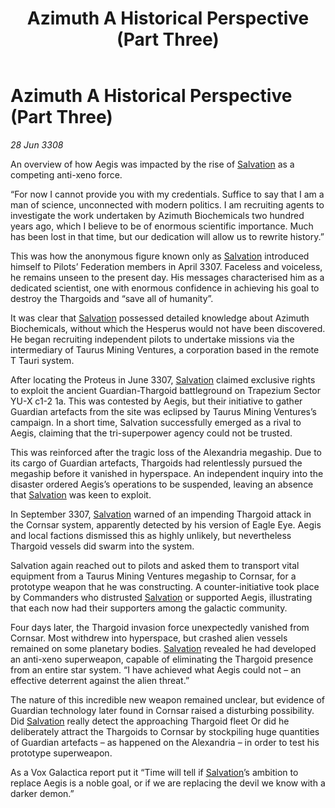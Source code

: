 :PROPERTIES:
:ID:       e1ffb48d-c3be-4df3-94a2-49211beb6b91
:END:
#+title: Azimuth A Historical Perspective (Part Three)
#+filetags: :Thargoid:galnet:

* Azimuth A Historical Perspective (Part Three)

/28 Jun 3308/

An overview of how Aegis was impacted by the rise of [[id:106b62b9-4ed8-4f7c-8c5c-12debf994d4f][Salvation]] as a competing anti-xeno force. 

“For now I cannot provide you with my credentials. Suffice to say that I am a man of science, unconnected with modern politics. I am recruiting agents to investigate the work undertaken by Azimuth Biochemicals two hundred years ago, which I believe to be of enormous scientific importance. Much has been lost in that time, but our dedication will allow us to rewrite history.” 

This was how the anonymous figure known only as [[id:106b62b9-4ed8-4f7c-8c5c-12debf994d4f][Salvation]] introduced himself to Pilots’ Federation members in April 3307. Faceless and voiceless, he remains unseen to the present day. His messages characterised him as a dedicated scientist, one with enormous confidence in achieving his goal to destroy the Thargoids and “save all of humanity”. 

It was clear that [[id:106b62b9-4ed8-4f7c-8c5c-12debf994d4f][Salvation]] possessed detailed knowledge about Azimuth Biochemicals, without which the Hesperus would not have been discovered. He began recruiting independent pilots to undertake missions via the intermediary of Taurus Mining Ventures, a corporation based in the remote T Tauri system. 

After locating the Proteus in June 3307, [[id:106b62b9-4ed8-4f7c-8c5c-12debf994d4f][Salvation]] claimed exclusive rights to exploit the ancient Guardian-Thargoid battleground on Trapezium Sector YU-X c1-2 1a. This was contested by Aegis, but their initiative to gather Guardian artefacts from the site was eclipsed by Taurus Mining Ventures’s campaign. In a short time, Salvation successfully emerged as a rival to Aegis, claiming that the tri-superpower agency could not be trusted. 

This was reinforced after the tragic loss of the Alexandria megaship. Due to its cargo of Guardian artefacts, Thargoids had relentlessly pursued the megaship before it vanished in hyperspace. An independent inquiry into the disaster ordered Aegis’s operations to be suspended, leaving an absence that [[id:106b62b9-4ed8-4f7c-8c5c-12debf994d4f][Salvation]] was keen to exploit. 

In September 3307, [[id:106b62b9-4ed8-4f7c-8c5c-12debf994d4f][Salvation]] warned of an impending Thargoid attack in the Cornsar system, apparently detected by his version of Eagle Eye. Aegis and local factions dismissed this as highly unlikely, but nevertheless Thargoid vessels did swarm into the system. 

Salvation again reached out to pilots and asked them to transport vital equipment from a Taurus Mining Ventures megaship to Cornsar, for a prototype weapon that he was constructing. A counter-initiative took place by Commanders who distrusted [[id:106b62b9-4ed8-4f7c-8c5c-12debf994d4f][Salvation]] or supported Aegis, illustrating that each now had their supporters among the galactic community. 

Four days later, the Thargoid invasion force unexpectedly vanished from Cornsar. Most withdrew into hyperspace, but crashed alien vessels remained on some planetary bodies. [[id:106b62b9-4ed8-4f7c-8c5c-12debf994d4f][Salvation]] revealed he had developed an anti-xeno superweapon, capable of eliminating the Thargoid presence from an entire star system. “I have achieved what Aegis could not – an effective deterrent against the alien threat.” 

The nature of this incredible new weapon remained unclear, but evidence of Guardian technology later found in Cornsar raised a disturbing possibility. Did [[id:106b62b9-4ed8-4f7c-8c5c-12debf994d4f][Salvation]] really detect the approaching Thargoid fleet Or did he deliberately attract the Thargoids to Cornsar by stockpiling huge quantities of Guardian artefacts – as happened on the Alexandria – in order to test his prototype superweapon. 

As a Vox Galactica report put it “Time will tell if [[id:106b62b9-4ed8-4f7c-8c5c-12debf994d4f][Salvation]]’s ambition to replace Aegis is a noble goal, or if we are replacing the devil we know with a darker demon.”
